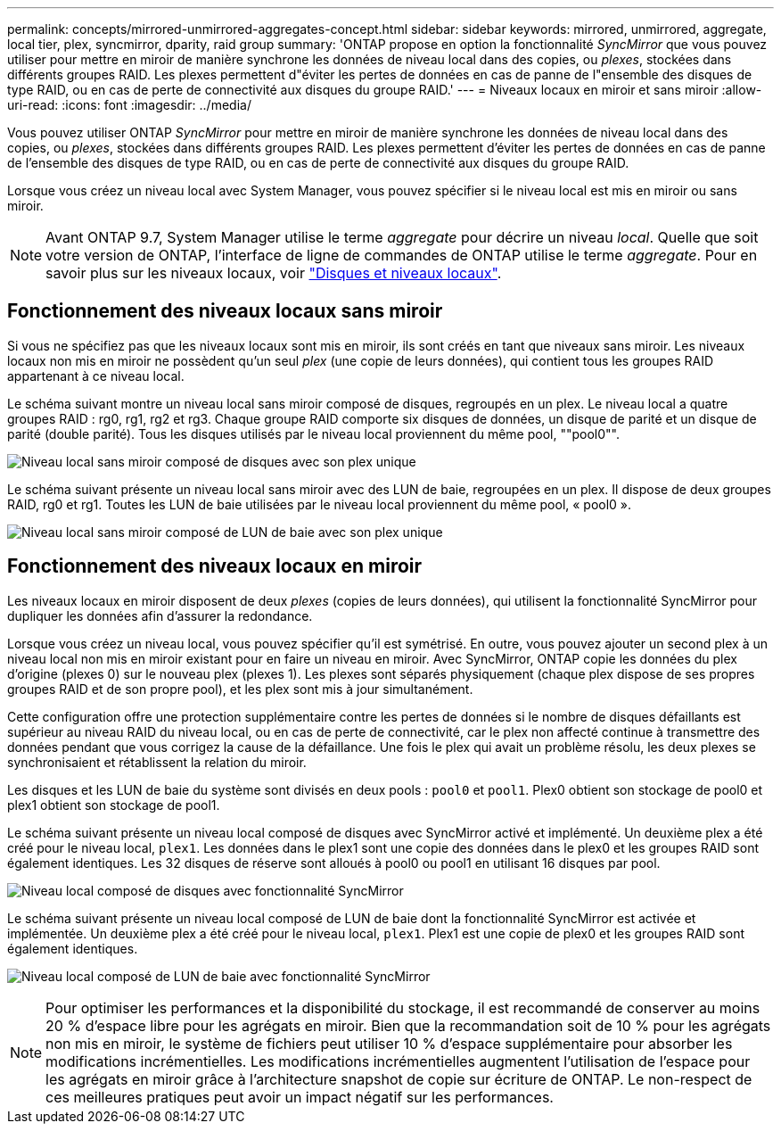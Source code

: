 ---
permalink: concepts/mirrored-unmirrored-aggregates-concept.html 
sidebar: sidebar 
keywords: mirrored, unmirrored, aggregate, local tier, plex, syncmirror, dparity, raid group 
summary: 'ONTAP propose en option la fonctionnalité _SyncMirror_ que vous pouvez utiliser pour mettre en miroir de manière synchrone les données de niveau local dans des copies, ou _plexes_, stockées dans différents groupes RAID. Les plexes permettent d"éviter les pertes de données en cas de panne de l"ensemble des disques de type RAID, ou en cas de perte de connectivité aux disques du groupe RAID.' 
---
= Niveaux locaux en miroir et sans miroir
:allow-uri-read: 
:icons: font
:imagesdir: ../media/


[role="lead"]
Vous pouvez utiliser ONTAP _SyncMirror_ pour mettre en miroir de manière synchrone les données de niveau local dans des copies, ou _plexes_, stockées dans différents groupes RAID. Les plexes permettent d'éviter les pertes de données en cas de panne de l'ensemble des disques de type RAID, ou en cas de perte de connectivité aux disques du groupe RAID.

Lorsque vous créez un niveau local avec System Manager, vous pouvez spécifier si le niveau local est mis en miroir ou sans miroir.


NOTE: Avant ONTAP 9.7, System Manager utilise le terme _aggregate_ pour décrire un niveau _local_. Quelle que soit votre version de ONTAP, l'interface de ligne de commandes de ONTAP utilise le terme _aggregate_. Pour en savoir plus sur les niveaux locaux, voir link:../disks-aggregates/index.html["Disques et niveaux locaux"].



== Fonctionnement des niveaux locaux sans miroir

Si vous ne spécifiez pas que les niveaux locaux sont mis en miroir, ils sont créés en tant que niveaux sans miroir. Les niveaux locaux non mis en miroir ne possèdent qu'un seul _plex_ (une copie de leurs données), qui contient tous les groupes RAID appartenant à ce niveau local.

Le schéma suivant montre un niveau local sans miroir composé de disques, regroupés en un plex. Le niveau local a quatre groupes RAID : rg0, rg1, rg2 et rg3. Chaque groupe RAID comporte six disques de données, un disque de parité et un disque de parité (double parité). Tous les disques utilisés par le niveau local proviennent du même pool, ""pool0"".

image:drw-plexum-scrn-en-noscale.gif["Niveau local sans miroir composé de disques avec son plex unique"]

Le schéma suivant présente un niveau local sans miroir avec des LUN de baie, regroupées en un plex. Il dispose de deux groupes RAID, rg0 et rg1. Toutes les LUN de baie utilisées par le niveau local proviennent du même pool, « pool0 ».

image:unmirrored-aggregate-with-array-luns.gif["Niveau local sans miroir composé de LUN de baie avec son plex unique"]



== Fonctionnement des niveaux locaux en miroir

Les niveaux locaux en miroir disposent de deux _plexes_ (copies de leurs données), qui utilisent la fonctionnalité SyncMirror pour dupliquer les données afin d'assurer la redondance.

Lorsque vous créez un niveau local, vous pouvez spécifier qu'il est symétrisé. En outre, vous pouvez ajouter un second plex à un niveau local non mis en miroir existant pour en faire un niveau en miroir. Avec SyncMirror, ONTAP copie les données du plex d'origine (plexes 0) sur le nouveau plex (plexes 1). Les plexes sont séparés physiquement (chaque plex dispose de ses propres groupes RAID et de son propre pool), et les plex sont mis à jour simultanément.

Cette configuration offre une protection supplémentaire contre les pertes de données si le nombre de disques défaillants est supérieur au niveau RAID du niveau local, ou en cas de perte de connectivité, car le plex non affecté continue à transmettre des données pendant que vous corrigez la cause de la défaillance. Une fois le plex qui avait un problème résolu, les deux plexes se synchronisaient et rétablissent la relation du miroir.

Les disques et les LUN de baie du système sont divisés en deux pools : `pool0` et `pool1`. Plex0 obtient son stockage de pool0 et plex1 obtient son stockage de pool1.

Le schéma suivant présente un niveau local composé de disques avec SyncMirror activé et implémenté. Un deuxième plex a été créé pour le niveau local, `plex1`. Les données dans le plex1 sont une copie des données dans le plex0 et les groupes RAID sont également identiques. Les 32 disques de réserve sont alloués à pool0 ou pool1 en utilisant 16 disques par pool.

image:drw-plexm-scrn-en-noscale.gif["Niveau local composé de disques avec fonctionnalité SyncMirror"]

Le schéma suivant présente un niveau local composé de LUN de baie dont la fonctionnalité SyncMirror est activée et implémentée. Un deuxième plex a été créé pour le niveau local, `plex1`. Plex1 est une copie de plex0 et les groupes RAID sont également identiques.

image:mirrored-aggregate-with-array-luns.gif["Niveau local composé de LUN de baie avec fonctionnalité SyncMirror"]


NOTE: Pour optimiser les performances et la disponibilité du stockage, il est recommandé de conserver au moins 20 % d'espace libre pour les agrégats en miroir. Bien que la recommandation soit de 10 % pour les agrégats non mis en miroir, le système de fichiers peut utiliser 10 % d'espace supplémentaire pour absorber les modifications incrémentielles. Les modifications incrémentielles augmentent l'utilisation de l'espace pour les agrégats en miroir grâce à l'architecture snapshot de copie sur écriture de ONTAP. Le non-respect de ces meilleures pratiques peut avoir un impact négatif sur les performances.
